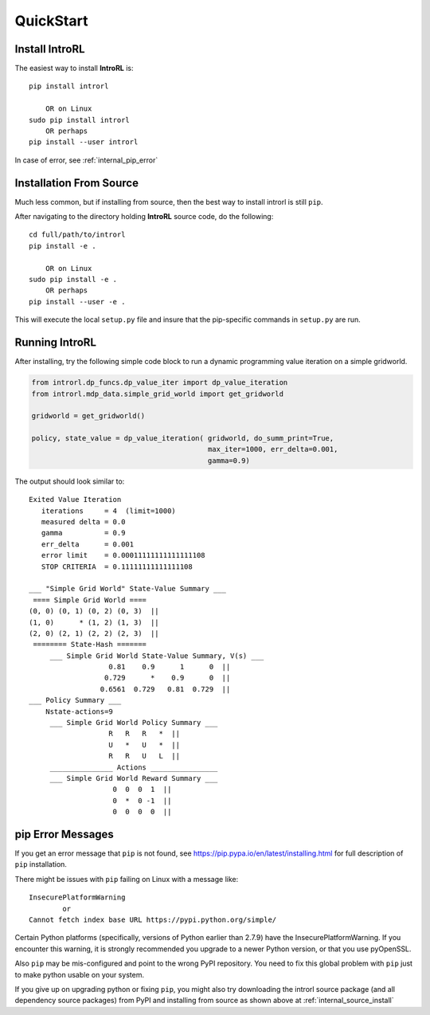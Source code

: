 
.. quickstart

QuickStart
==========

Install IntroRL
---------------

The easiest way to install **IntroRL** is::

    pip install introrl
    
        OR on Linux
    sudo pip install introrl
        OR perhaps
    pip install --user introrl

In case of error, see :ref:`internal_pip_error`

.. _internal_source_install:

Installation From Source
------------------------

Much less common, but if installing from source, then
the best way to install introrl is still ``pip``.

After navigating to the directory holding **IntroRL** source code, do the following::

    cd full/path/to/introrl
    pip install -e .
    
        OR on Linux
    sudo pip install -e .
        OR perhaps
    pip install --user -e .
    
This will execute the local ``setup.py`` file and insure that the pip-specific commands in ``setup.py`` are run.

Running IntroRL
---------------

After installing, try the following simple code block to run a dynamic programming value iteration
on a simple gridworld.

.. code-block:: python
   
    from introrl.dp_funcs.dp_value_iter import dp_value_iteration
    from introrl.mdp_data.simple_grid_world import get_gridworld

    gridworld = get_gridworld()

    policy, state_value = dp_value_iteration( gridworld, do_summ_print=True,
                                              max_iter=1000, err_delta=0.001, 
                                              gamma=0.9)
   
The output should look similar to::

    Exited Value Iteration 
       iterations     = 4  (limit=1000)
       measured delta = 0.0
       gamma          = 0.9
       err_delta      = 0.001
       error limit    = 0.00011111111111111108
       STOP CRITERIA  = 0.11111111111111108

    ___ "Simple Grid World" State-Value Summary ___
     ==== Simple Grid World ====
    (0, 0) (0, 1) (0, 2) (0, 3)  ||  
    (1, 0)      * (1, 2) (1, 3)  ||  
    (2, 0) (2, 1) (2, 2) (2, 3)  ||  
     ======== State-Hash =======
         ___ Simple Grid World State-Value Summary, V(s) ___
                       0.81    0.9      1      0  ||  
                      0.729      *    0.9      0  ||  
                     0.6561  0.729   0.81  0.729  ||  
    ___ Policy Summary ___
        Nstate-actions=9
         ___ Simple Grid World Policy Summary ___
                       R   R   R   *  ||  
                       U   *   U   *  ||  
                       R   R   U   L  ||  
         _______________ Actions ________________
         ___ Simple Grid World Reward Summary ___
                        0  0  0  1  ||  
                        0  *  0 -1  ||  
                        0  0  0  0  ||  


.. _internal_pip_error:

pip Error Messages
------------------

If you get an error message that ``pip`` is not found, see `<https://pip.pypa.io/en/latest/installing.html>`_ for full description of ``pip`` installation.

There might be issues with ``pip`` failing on Linux with a message like::


    InsecurePlatformWarning
            or    
    Cannot fetch index base URL https://pypi.python.org/simple/

Certain Python platforms (specifically, versions of Python earlier than 2.7.9) have the InsecurePlatformWarning. If you encounter this warning, it is strongly recommended you upgrade to a newer Python version, or that you use pyOpenSSL.    

Also ``pip`` may be mis-configured and point to the wrong PyPI repository.
You need to fix this global problem with ``pip`` just to make python usable on your system.


If you give up on upgrading python or fixing ``pip``, 
you might also try downloading the introrl source package 
(and all dependency source packages)
from PyPI and installing from source as shown above at :ref:`internal_source_install`



